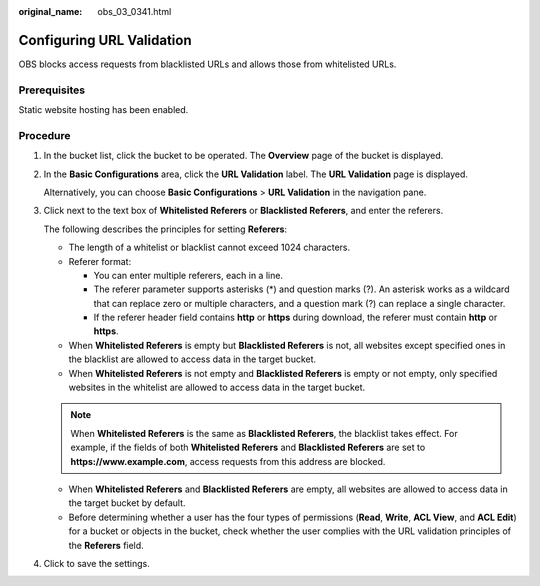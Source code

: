 :original_name: obs_03_0341.html

.. _obs_03_0341:

Configuring URL Validation
==========================

OBS blocks access requests from blacklisted URLs and allows those from whitelisted URLs.

Prerequisites
-------------

Static website hosting has been enabled.

Procedure
---------

#. In the bucket list, click the bucket to be operated. The **Overview** page of the bucket is displayed.

#. In the **Basic Configurations** area, click the **URL Validation** label. The **URL Validation** page is displayed.

   Alternatively, you can choose **Basic Configurations** > **URL Validation** in the navigation pane.

#. Click |image1| next to the text box of **Whitelisted Referers** or **Blacklisted Referers**, and enter the referers.

   The following describes the principles for setting **Referers**:

   -  The length of a whitelist or blacklist cannot exceed 1024 characters.
   -  Referer format:

      -  You can enter multiple referers, each in a line.
      -  The referer parameter supports asterisks (*) and question marks (?). An asterisk works as a wildcard that can replace zero or multiple characters, and a question mark (?) can replace a single character.
      -  If the referer header field contains **http** or **https** during download, the referer must contain **http** or **https**.

   -  When **Whitelisted Referers** is empty but **Blacklisted Referers** is not, all websites except specified ones in the blacklist are allowed to access data in the target bucket.
   -  When **Whitelisted Referers** is not empty and **Blacklisted Referers** is empty or not empty, only specified websites in the whitelist are allowed to access data in the target bucket.

   .. note::

      When **Whitelisted Referers** is the same as **Blacklisted Referers**, the blacklist takes effect. For example, if the fields of both **Whitelisted Referers** and **Blacklisted Referers** are set to **https://www.example.com**, access requests from this address are blocked.

   -  When **Whitelisted Referers** and **Blacklisted Referers** are empty, all websites are allowed to access data in the target bucket by default.
   -  Before determining whether a user has the four types of permissions (**Read**, **Write**, **ACL View**, and **ACL Edit**) for a bucket or objects in the bucket, check whether the user complies with the URL validation principles of the **Referers** field.

#. Click |image2| to save the settings.

.. |image1| image:: /_static/images/en-us_image_0148639849.png
.. |image2| image:: /_static/images/en-us_image_0148639851.png

